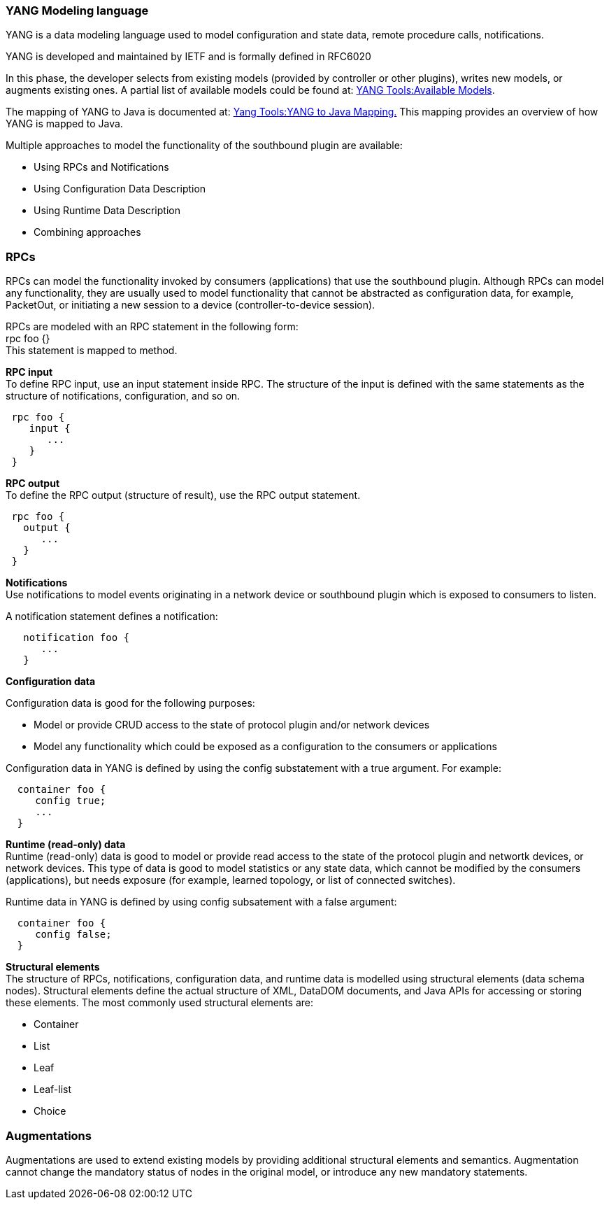 === YANG Modeling language

YANG is a data modeling language used to model configuration and
state data, remote procedure calls, notifications.

YANG is developed and maintained by IETF and is formally defined
in RFC6020


In this phase, the developer selects from existing models (provided by controller
or other plugins), writes new models, or augments existing ones. A partial list
of available models could be found at:
https://wiki.opendaylight.org/view/YANG_Tools:Available_Models[YANG Tools:Available Models].

The mapping of YANG to Java is documented at: https://wiki.opendaylight.org/view/Yang_Tools:YANG_to_Java_Mapping[Yang Tools:YANG to Java Mapping.] This mapping provides an overview of how YANG is mapped to Java.

Multiple approaches to model the functionality of the southbound plugin are
available: +

* Using RPCs and Notifications
* Using Configuration Data Description
* Using Runtime Data Description
* Combining approaches

=== RPCs

RPCs can model the functionality invoked by consumers (applications) that use
the southbound plugin. Although RPCs can model any functionality, they are usually used to model functionality that cannot be abstracted as configuration data, for example, PacketOut, or initiating a new session to a device (controller-to-device session).

RPCs are modeled with an RPC statement in the following form: +
+rpc foo {}+ +
This statement is mapped to method. +

*RPC input* +
To define RPC input, use an input statement inside RPC. The structure of the
input is defined with the same statements as the structure of notifications,
configuration, and so on.
----
 rpc foo {
    input {
       ...
    }
 }
----
*RPC output* +
To define the RPC output (structure of result), use the RPC output statement. +
----
 rpc foo {
   output {
      ...
   }
 }
----
*Notifications* +
Use notifications to model events originating in a network device or southbound
plugin which is exposed to consumers to listen.


A notification statement defines a notification:
----
   notification foo {
      ...
   }
----
*Configuration data* +

Configuration data is good for the following purposes: +

* Model or provide CRUD access to the state of protocol plugin and/or network
  devices
* Model any functionality which could be exposed as a configuration to the
  consumers or applications

Configuration data in YANG is defined by using the config substatement with
a true argument. For example: +
----
  container foo {
     config true;
     ...
  }
----
*Runtime (read-only) data* +
Runtime (read-only) data is good to model or provide read access to the state
of the protocol plugin and networtk devices, or network devices. This type of data is good to model statistics or any state data, which cannot be modified by the consumers (applications), but needs exposure (for example, learned topology, or list of connected switches).

Runtime data in YANG is defined by using config subsatement with a false argument:
----
  container foo {
     config false;
  }
----
*Structural elements* +
The structure of RPCs, notifications, configuration data, and runtime data is
modelled using structural elements (data schema nodes). Structural elements define the actual structure of XML, DataDOM documents, and Java APIs for accessing or storing these elements. The most commonly used structural elements are: +

* Container
* List
* Leaf
* Leaf-list
* Choice

=== Augmentations +
Augmentations are used to extend existing models by providing additional
structural elements and semantics. Augmentation cannot change the mandatory
status of nodes in the original model, or introduce any new mandatory statements.
